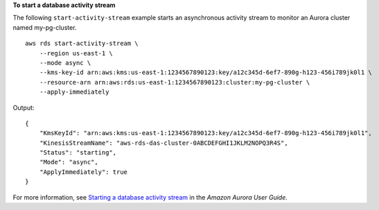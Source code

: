 **To start a database activity stream**

The following ``start-activity-stream`` example starts an asynchronous activity stream to monitor an Aurora cluster named my-pg-cluster. ::

    aws rds start-activity-stream \
        --region us-east-1 \
        --mode async \
        --kms-key-id arn:aws:kms:us-east-1:1234567890123:key/a12c345d-6ef7-890g-h123-456i789jk0l1 \
        --resource-arn arn:aws:rds:us-east-1:1234567890123:cluster:my-pg-cluster \
        --apply-immediately

Output::

    {
        "KmsKeyId": "arn:aws:kms:us-east-1:1234567890123:key/a12c345d-6ef7-890g-h123-456i789jk0l1",
        "KinesisStreamName": "aws-rds-das-cluster-0ABCDEFGHI1JKLM2NOPQ3R4S",
        "Status": "starting",
        "Mode": "async",
        "ApplyImmediately": true
    }

For more information, see `Starting a database activity stream <https://docs.aws.amazon.com/AmazonRDS/latest/AuroraUserGuide/DBActivityStreams.html#DBActivityStreams.Enabling>`__ in the *Amazon Aurora User Guide*.